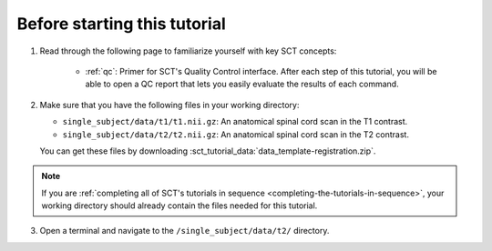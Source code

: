 Before starting this tutorial
#############################

1. Read through the following page to familiarize yourself with key SCT concepts:

    * :ref:`qc`: Primer for SCT's Quality Control interface. After each step of this tutorial, you will be able to open a QC report that lets you easily evaluate the results of each command.

2. Make sure that you have the following files in your working directory:

   * ``single_subject/data/t1/t1.nii.gz``: An anatomical spinal cord scan in the T1 contrast.
   * ``single_subject/data/t2/t2.nii.gz``: An anatomical spinal cord scan in the T2 contrast.

   You can get these files by downloading :sct_tutorial_data:`data_template-registration.zip`.

.. note:: If you are :ref:`completing all of SCT's tutorials in sequence <completing-the-tutorials-in-sequence>`, your working directory should already contain the files needed for this tutorial.

3. Open a terminal and navigate to the ``/single_subject/data/t2/`` directory.